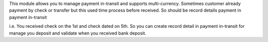 This module allows you to manage payment in-transit and supports multi-currency.
Sometimes customer already payment by check or transfer but this used time process
before received. So should be record details payment in payment in-transit

i.e. You received check on the 1st and check dated on 5th.
So you can create record detail in payment in-transit for manage you deposit and
validate when you received bank deposit.

